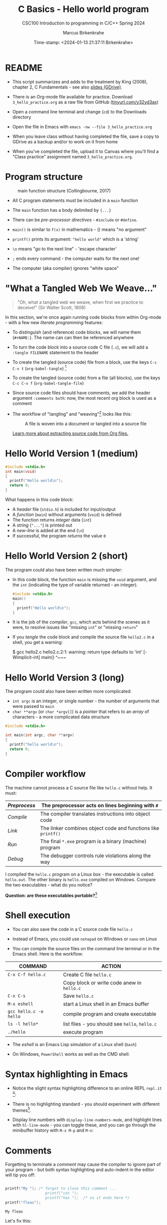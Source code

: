  #+TITLE:C Basics - Hello world program
#+AUTHOR:Marcus Birkenkrahe
#+SUBTITLE:CSC100 Introduction to programming in C/C++ Spring 2024
#+DATE: Time-stamp: <2024-01-13 21:37:11 Birkenkrahe>
#+STARTUP: overview hideblocks indent inlineimages
#+attr_latex: :width 400px
[[../img/helloworld.png]]
* README

- This script summarizes and adds to the treatment by King (2008),
  chapter 2, C Fundamentals - see also [[https://docs.google.com/presentation/d/14qvh00aVb_R09_hrQY0EDEK_JLAkgZ0S/edit?usp=sharing&ouid=102963037093118135110&rtpof=true&sd=true][slides (GDrive)]].

- There is an Org-mode file available for practice. Download
  ~3_hello_practice.org~ as a raw file from GitHub
  ([[https://tinyurl.com/y32yd3ax][tinyurl.com/y32yd3ax]])

- Open a command line terminal and change (~cd~) to the Downloads
  directory

- Open the file in Emacs with ~emacs -nw --file 3_hello_practice.org~

- When you leave class without having completed the file, save a
  copy to GDrive as a backup and/or to work on it from home

- When you've completed the file, upload it to Canvas where you'll
  find a "Class practice" assignment named ~3_hello_practice.org~.

* Program structure
#+attr_latex: :width 300px
#+caption: main function structure (Collingbourne, 2017)
[[../img/3_structure.png]]

- All C program statements must be included in a ~main~ function

- The ~main~ function has a body delimited by ~{...}~

- There can be /pre-processor/ /directives/ - ~#include~ or ~#define~.

- ~main()~ is similar to ~f(x)~ in mathematics - () means "no argument"

- ~printf()~ prints its argument: ~"hello world"~ which is a 'string'

- ~\n~ means "go to the next line" - 'escape character'

- ~;~ ends every command - the computer waits for the next one!

- The computer (aka compiler) ignores "white space"

* "What a Tangled Web We Weave..."

#+begin_quote
"Oh, what a tangled web we weave, when first we practice to deceive!"
(Sir Walter Scott, 1808)
#+end_quote

In this section, we're once again running code blocks from within
Org-mode - with a few new /literate programming/ features:

- To distinguish (and reference) code blocks, we will name them
  (~#+NAME:~). The name can can then be referenced anywhere

- To turn the code block into a source code C file (~.c~), we will
  add a ~:tangle FILENAME~ statement to the header

- To create the tangled (source code) file from a block, use the keys
  ~C-c C-v t~ (~org-babel-tangle~) [fn:1]

- To create the tangled (source code) from a file (all blocks), use
  the keys ~C-c C-v f~ (~org-babel-tangle-file~)

- Since source code files should have comments, we add the header
  argument ~:comments both~: now, the most recent org block is used as a
  comment

- The workflow of "tangling" and "weaving"[fn:2] looks like this:
  #+attr_latex: :width 300px
  #+caption: A file is woven into a document or tangled into a source file
  [[../img/3_cweb.png]]

  [[https://orgmode.org/manual/Extracting-Source-Code.html][Learn more about extracting source code from Org files.]]

* Hello World Version 1 (medium)
#+NAME: hello1
#+begin_src C :exports both :tangle ../src/hello1.c
  #include <stdio.h>
  int main(void)
  {
    printf("Hello world\n");
    return 0;
  }
#+end_src

What happens in this code block:
- A /header/ file (~stdio.h~) is included for input/output
- A /function/ (~main~) without arguments (~void~) is defined
- The function returns /integer/ data (~int~)
- A /string/ (~"..."~) is printed out
- A /new-line/ is added at the end (~\n~)
- If successful, the program /returns/ the value ~0~

* Hello World Version 2 (short)

The program could also have been written much simpler:

- In this code block, the function ~main~ is missing the ~void~ argument,
  and the ~int~ (indicating the type of variable returned - an integer).
  #+NAME: hello2
  #+begin_src C :exports both :tangle hello.c :main no
    #include <stdio.h>
    main()
    {
      printf("Hello world\n");
    }
  #+end_src

- It is the job of the /compiler/, ~gcc~, which acts behind the scenes as
  it were, to resolve issues like "missing ~int~" or "missing ~return~"

- If you /tangle/ the code block and compile the source file ~hello2.c~ in
  a shell, you get a warning:
  #+begin_example sh
    $ gcc hello2.c
      hello2.c:2:1: warning: return type defaults to 'int' [-Wimplicit-int]
      main()
      ^~~~
  #+end_example
  
* Hello World Version 3 (long)

The program could also have been written more complicated:
- ~int argc~ is an integer, or single number - the number of arguments
  that were passed to ~main~
- ~char **argv~ (or ~char *argv[]~) is a /pointer/ that refers to an /array/
  of characters - a more complicated data structure

#+NAME: hello3
#+begin_src C :exports both :tangle ../src/hello3.c :comments both
  #include <stdio.h>

  int main(int argc, char **argv)
  {
    printf("hello world\n");
    return 0;
  }
#+end_src

* Compiler workflow

The machine cannot process a C source file like ~hello.c~ without
help. It must:
#+name: tab:compile1
|------------+-------------------------------------------------------------|
| /Preprocess/ | The preprocessor acts on lines beginning with ~#~             |
|------------+-------------------------------------------------------------|
| /Compile/    | The compiler translates instructions into object code       |
|------------+-------------------------------------------------------------|
| /Link/       | The linker combines object code and functions like ~printf()~ |
|------------+-------------------------------------------------------------|
| /Run/        | The final ~*.exe~ program is a binary (machine) program       |
|------------+-------------------------------------------------------------|
| /Debug/      | The debugger controls rule violations along the way         |
|------------+-------------------------------------------------------------|

I compiled the ~hello.c~ program on a Linux box - the executable is
called ~hello.out~. The other binary is ~hello.exe~ compiled on
Windows. Compare the two executables - what do you notice?

[[../img/3_files.png]]

*Question: are these executables portable?*[fn:3]

* Shell execution

- You can also save the code in a C source code file ~hello.c~

- Instead of Emacs, you could use ~notepad~ on Windows or ~nano~ on Linux

- You can compile the source files on the command line terminal or in
  the Emacs shell. Here is the workflow:

#+name: tab:compile2
| COMMAND              | ACTION                                     |
|----------------------+--------------------------------------------|
| ~C-x C-f hello.c~      | Create C file ~hello.c~                      |
|                      | Copy block or write code anew in ~hello.c~   |
| ~C-x C-s~              | Save ~hello.c~                               |
| ~M-x eshell~           | start a Linux shell in an Emacs buffer     |
| ~gcc hello.c -o hello~ | compile program and create executable      |
| ~ls -l hello*~         | list files - you should see ~hello~, ~hello.c~ |
| ~./hello~              | execute program                            |

- The /eshell/ is an Emacs Lisp simulation of a Linux shell (~bash~)

- On Windows, ~PowerShell~ works as well as the CMD shell:
  #+attr_latex: :width 300px
  [[../img/3_powershell.png]]

* Syntax highlighting in Emacs

- Notice the slight syntax highlighting difference to an online REPL
  ~repl.it~ [fn:4]:
  #+attr_latex: :width 200px
  [[../img/3_replit.png]]
  #+attr_latex: :width 200px
  [[../img/3_org.png]]

- There is no highlighting standard - you should experiment with
  different themes[fn:5].

- Display line numbers with ~display-line-numbers-mode~, and highlight
  lines with ~hl-line-mode~ - you can toggle these, and you can
  go through the minibuffer history with ~M-x M-p~ and ~M-n~:

  #+attr_latex: :width 200px
  [[../img/3_pun.png]]

* Comments

Forgetting to terminate a /comment/ may cause the compiler to ignore
part of your program - but both syntax highlighting and auto-indent
in the editor will tip you off:

#+begin_src C :exports both :main yes :includes stdio.h :results output

  printf("My "); /* forgot to close this comment ...
                    printf("cat ");
                    printf("has ");  /* so it ends here */
  printf("fleas");

#+end_src

#+RESULTS:
: My fleas

Let's fix this:

#+begin_src C :exports both :main yes :includes stdio.h

  printf("My "); /* forgot to close this comment */
  printf("cat ");
  printf("has no ");  /* so it ends here */
  printf("fleas");

#+end_src

#+RESULTS:
: My cat has no fleas

* Let's practice!

Save the [[https://raw.githubusercontent.com/birkenkrahe/cc/piHome/org/2_hello_practice.org][practice file]] as ~1_hello_practice.org~ and complete it:

1) understand and change syntax highlighting
2) understanding and using comments in C

   #+attr_latex: :width 200px
   [[../img/3_practice1.gif]]

* Summary

- C programs must be compiled and linked
- Programs consist of directives, functions, and statements
- C directives begin with a hash mark (~#~)
- C statements end with a semicolon (~;~)
- C functions begin and end with parentheses ~{~ and ~}~
- C programs should be readable
- Input and output has to be formatted correctly

* Code summary

| CODE                        | EXPLANATION                         |
|-----------------------------+-------------------------------------|
| ~#include~                    | directive to include other programs |
| ~stdio.h~                     | standard input/output header file   |
| ~main(int argc, char **argv)~ | main function with two arguments    |
| ~return~                      | statement (successful completion)   |
| ~void~                        | empty argument - no value           |
| ~printf~                      | printing function                   |
| ~\n~                          | escape character (new-line)         |
| ~/* ... */~  ~//...~            | comments                            |
| ~main(void)~                  | main function without argument      |

* Glossary

| CONCEPT      | EXPLANATION                                |
|--------------+--------------------------------------------|
| Compiler     | translates source code to object code      |
| Linker       | translates object code to machine code     |
| Syntax       | language rules                             |
| Debugger     | checks syntax                              |
| Directive    | starts with ~#~, one line only, no delimiter |
| Preprocessor | processes directives                       |
| Statement    | command to be executed, e.g. ~return~        |
| Delimiter    | ends a statement (in C: semicolon - ~;~)     |
| Function     | a rule to compute something with arguments |

* References

- Collingbourne (2019). The Little Book of C (Rev. 1.2). Dark Neon.

- King (2008). C Programming - A Modern Approach. Norton. [[http://knking.com/books/c2/index.html][Online:
  knking.com]].

* Footnotes

[fn:1] To tangle only the currently selected block, use
~org-babel-tangle~ with a prefix argument: ~C-u C-c C-v t~ or ~C-u M-x
org-bable-tangle~.

[fn:2] In our case, instead of weaving TeX files (~.tex~) to print, we
weave Markdown files (~.md~), or WORD (~*.odt~) files, or we dispense with
the weaving altogether because Org-mode files (equivalent of the ~*.w~
or "web" files) look fine on GitHub.  GitHub.

[fn:3] Executables are the result of compilation for a specific
computer architecture and OS. The ~.exe~ program was compiled for
Windows, the ~.out~ program was compiled for Linux. They will only run
on these OS.

[fn:4][[https://replit.com][replit.com]] is an online Read-Eval-Print-Loop (REPL) that looks
like a Linux installation (in fact, it is a so-called Docker
container, an emulated, customized Linux installation). When
registering (for free) you can use many different programming
languages - here is a [[https://replit.com/@birkenkrahe/DiscreteDearObjectdatabase#main.c][link to my container]].

[fn:5] You can find different [[https://emacsthemes.com/][themes for GNU Emacs]] here, and install
them using ~M-x package-list-packages~. To see the differences, enter
~M-x custom-themes~ and pick another theme now. You can save it
automatically for future sessions.
